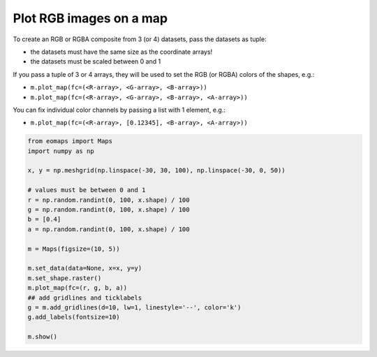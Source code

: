 ========================
Plot RGB images on a map
========================

To create an RGB or RGBA composite from 3 (or 4) datasets, pass the datasets as tuple:

- the datasets must have the same size as the coordinate arrays!
- the datasets must be scaled between 0 and 1

If you pass a tuple of 3 or 4 arrays, they will be used to set the
RGB (or RGBA) colors of the shapes, e.g.:

- ``m.plot_map(fc=(<R-array>, <G-array>, <B-array>))``
- ``m.plot_map(fc=(<R-array>, <G-array>, <B-array>, <A-array>))``

You can fix individual color channels by passing a list with 1 element, e.g.:

- ``m.plot_map(fc=(<R-array>, [0.12345], <B-array>, <A-array>))``

.. image:: /_static/example_images/example_RGB.png
    :width: 75%
    :align: center

.. code-block::

    from eomaps import Maps
    import numpy as np

    x, y = np.meshgrid(np.linspace(-30, 30, 100), np.linspace(-30, 0, 50))

    # values must be between 0 and 1
    r = np.random.randint(0, 100, x.shape) / 100
    g = np.random.randint(0, 100, x.shape) / 100
    b = [0.4]
    a = np.random.randint(0, 100, x.shape) / 100

    m = Maps(figsize=(10, 5))

    m.set_data(data=None, x=x, y=y)
    m.set_shape.raster()
    m.plot_map(fc=(r, g, b, a))
    ## add gridlines and ticklabels
    g = m.add_gridlines(d=10, lw=1, linestyle='--', color='k')
    g.add_labels(fontsize=10)

    m.show()
